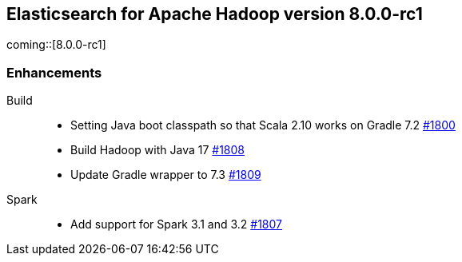 [[eshadoop-8.0.0-rc1]]
== Elasticsearch for Apache Hadoop version 8.0.0-rc1

coming::[8.0.0-rc1]

[[enhancement-8.0.0-rc1]]
[float]
=== Enhancements
Build::
- Setting Java boot classpath so that Scala 2.10 works on Gradle 7.2
https://github.com/elastic/elasticsearch-hadoop/pull/1800[#1800]

- Build Hadoop with Java 17
https://github.com/elastic/elasticsearch-hadoop/pull/1808[#1808]

- Update Gradle wrapper to 7.3
https://github.com/elastic/elasticsearch-hadoop/pull/1809[#1809]

Spark::
- Add support for Spark 3.1 and 3.2 
https://github.com/elastic/elasticsearch-hadoop/pull/1807[#1807]

